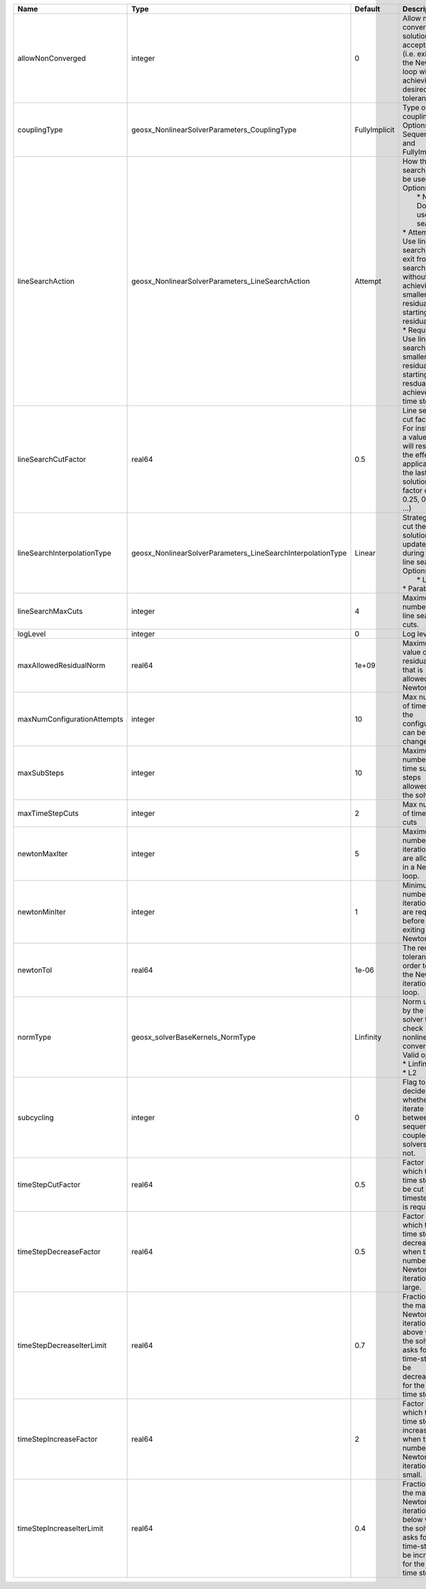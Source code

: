 

=========================== =========================================================== ============= =================================================================================================================================================================================================================================================================================================================== 
Name                        Type                                                        Default       Description                                                                                                                                                                                                                                                                                                         
=========================== =========================================================== ============= =================================================================================================================================================================================================================================================================================================================== 
allowNonConverged           integer                                                     0             Allow non-converged solution to be accepted. (i.e. exit from the Newton loop without achieving the desired tolerance)                                                                                                                                                                                               
couplingType                geosx_NonlinearSolverParameters_CouplingType                FullyImplicit Type of coupling. Options are: Sequential and FullyImplicit                                                                                                                                                                                                                                                         
lineSearchAction            geosx_NonlinearSolverParameters_LineSearchAction            Attempt       | How the line search is to be used. Options are:                                                                                                                                                                                                                                                                     
                                                                                                      |  * None    - Do not use line search.                                                                                                                                                                                                                                                                                
                                                                                                      | * Attempt - Use line search. Allow exit from line search without achieving smaller residual than starting residual.                                                                                                                                                                                                 
                                                                                                      | * Require - Use line search. If smaller residual than starting resdual is not achieved, cut time step.                                                                                                                                                                                                              
lineSearchCutFactor         real64                                                      0.5           Line search cut factor. For instance, a value of 0.5 will result in the effective application of the last solution by a factor of (0.5, 0.25, 0.125, ...)                                                                                                                                                           
lineSearchInterpolationType geosx_NonlinearSolverParameters_LineSearchInterpolationType Linear        | Strategy to cut the solution update during the line search. Options are:                                                                                                                                                                                                                                            
                                                                                                      |  * Linear                                                                                                                                                                                                                                                                                                           
                                                                                                      | * Parabolic                                                                                                                                                                                                                                                                                                         
lineSearchMaxCuts           integer                                                     4             Maximum number of line search cuts.                                                                                                                                                                                                                                                                                 
logLevel                    integer                                                     0             Log level                                                                                                                                                                                                                                                                                                           
maxAllowedResidualNorm      real64                                                      1e+09         Maximum value of residual norm that is allowed in a Newton loop                                                                                                                                                                                                                                                     
maxNumConfigurationAttempts integer                                                     10            Max number of times that the configuration can be changed                                                                                                                                                                                                                                                           
maxSubSteps                 integer                                                     10            Maximum number of time sub-steps allowed for the solver                                                                                                                                                                                                                                                             
maxTimeStepCuts             integer                                                     2             Max number of time step cuts                                                                                                                                                                                                                                                                                        
newtonMaxIter               integer                                                     5             Maximum number of iterations that are allowed in a Newton loop.                                                                                                                                                                                                                                                     
newtonMinIter               integer                                                     1             Minimum number of iterations that are required before exiting the Newton loop.                                                                                                                                                                                                                                      
newtonTol                   real64                                                      1e-06         The required tolerance in order to exit the Newton iteration loop.                                                                                                                                                                                                                                                  
normType                    geosx_solverBaseKernels_NormType                            Linfinity     | Norm used by the flow solver to check nonlinear convergence. Valid options:                                                                                                                                                                                                                                         
                                                                                                      | * Linfinity                                                                                                                                                                                                                                                                                                         
                                                                                                      | * L2                                                                                                                                                                                                                                                                                                                
subcycling                  integer                                                     0             Flag to decide whether to iterate between sequentially coupled solvers or not.                                                                                                                                                                                                                                      
timeStepCutFactor           real64                                                      0.5           Factor by which the time step will be cut if a timestep cut is required.                                                                                                                                                                                                                                            
timeStepDecreaseFactor      real64                                                      0.5           Factor by which the time step is decreased when the number of Newton iterations is large.                                                                                                                                                                                                                           
timeStepDecreaseIterLimit   real64                                                      0.7           Fraction of the max Newton iterations above which the solver asks for the time-step to be decreased for the next time step.                                                                                                                                                                                         
timeStepIncreaseFactor      real64                                                      2             Factor by which the time step is increased when the number of Newton iterations is small.                                                                                                                                                                                                                           
timeStepIncreaseIterLimit   real64                                                      0.4           Fraction of the max Newton iterations below which the solver asks for the time-step to be increased for the next time step.                                                                                                                                                                                         
=========================== =========================================================== ============= =================================================================================================================================================================================================================================================================================================================== 


